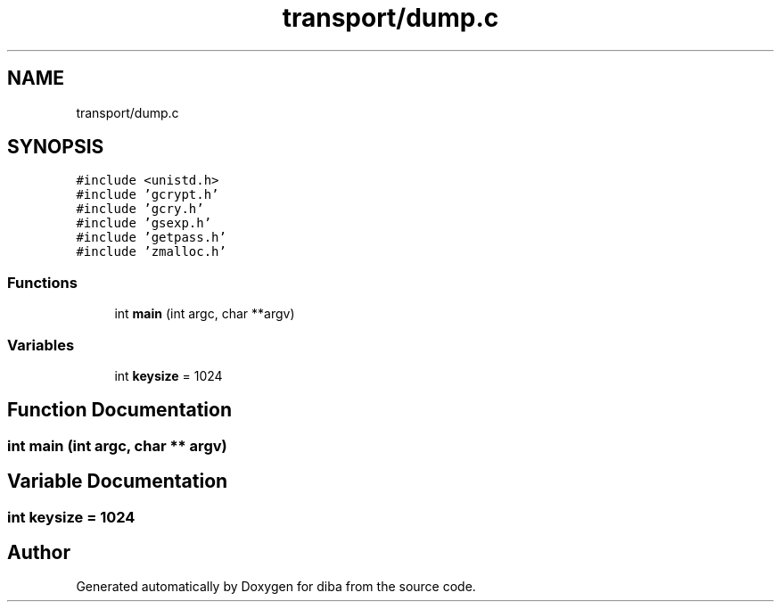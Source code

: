 .TH "transport/dump.c" 3 "Fri Sep 29 2017" "diba" \" -*- nroff -*-
.ad l
.nh
.SH NAME
transport/dump.c
.SH SYNOPSIS
.br
.PP
\fC#include <unistd\&.h>\fP
.br
\fC#include 'gcrypt\&.h'\fP
.br
\fC#include 'gcry\&.h'\fP
.br
\fC#include 'gsexp\&.h'\fP
.br
\fC#include 'getpass\&.h'\fP
.br
\fC#include 'zmalloc\&.h'\fP
.br

.SS "Functions"

.in +1c
.ti -1c
.RI "int \fBmain\fP (int argc, char **argv)"
.br
.in -1c
.SS "Variables"

.in +1c
.ti -1c
.RI "int \fBkeysize\fP = 1024"
.br
.in -1c
.SH "Function Documentation"
.PP 
.SS "int main (int argc, char ** argv)"

.SH "Variable Documentation"
.PP 
.SS "int keysize = 1024"

.SH "Author"
.PP 
Generated automatically by Doxygen for diba from the source code\&.
